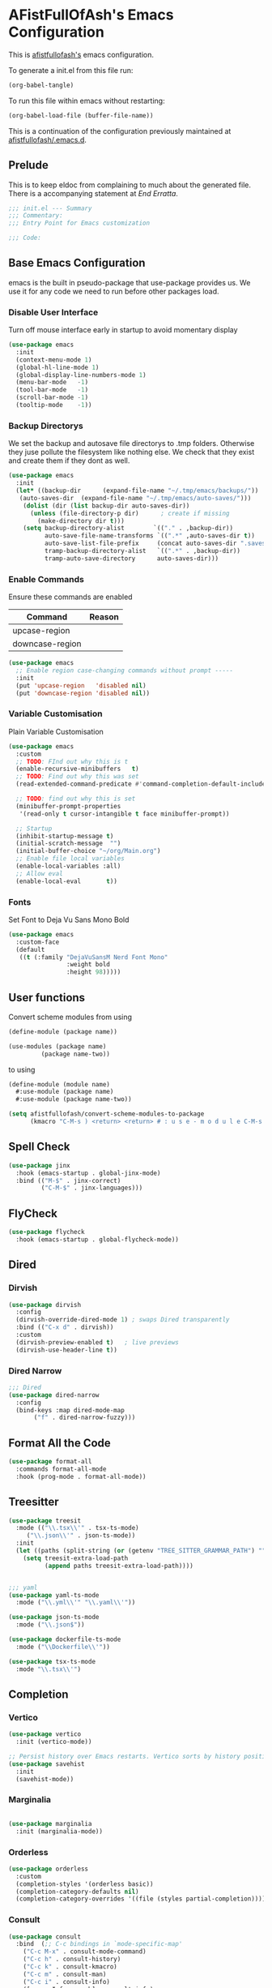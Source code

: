 #+PROPERTY: header-args:emacs-lisp :tangle init.el :exports both :eval never
* AFistFullOfAsh's Emacs Configuration
  This is [[https://github.com/afistfullofash][afistfullofash's]] emacs configuration.

  To generate a init.el from this file run:
    #+begin_src emacs-lisp :tangle no :eval yes:results silent
      (org-babel-tangle)
    #+end_src

To run this file within emacs without restarting:
  #+begin_src emacs-lisp :tangle no :eval yes :results silent
    (org-babel-load-file (buffer-file-name))
  #+end_src

This is a continuation of the configuration previously maintained at [[https://github.com/afistfullofash/.emacs.d/tree/master][afistfullofash/.emacs.d]].
  
** Prelude
   This is to keep eldoc from complaining to much about the generated file. There is a accompanying statement at [[*End Errata][End Erratta]].
  
      #+begin_src emacs-lisp
        ;;; init.el --- Summary
        ;;; Commentary:
        ;;; Entry Point for Emacs customization

        ;;; Code:
      #+end_src
   
** Base Emacs Configuration
   emacs is the built in pseudo-package that use-package provides us. We use it for any code we need to run before other packages load.  
*** Disable User Interface
    Turn off mouse interface early in startup to avoid momentary display
        #+begin_src emacs-lisp
          (use-package emacs
            :init
            (context-menu-mode 1)
            (global-hl-line-mode 1)
            (global-display-line-numbers-mode 1)
            (menu-bar-mode   -1)
            (tool-bar-mode   -1)
            (scroll-bar-mode -1)
            (tooltip-mode    -1))
        #+end_src
*** Backup Directorys
    We set the backup and autosave file directorys to .tmp folders. Otherwise they juse pollute the filesystem like nothing else. We check that they exist and create them if they dont as well.
        #+begin_src emacs-lisp
          (use-package emacs
            :init
            (let* ((backup-dir      (expand-file-name "~/.tmp/emacs/backups/"))
          	 (auto-saves-dir  (expand-file-name "~/.tmp/emacs/auto-saves/")))
              (dolist (dir (list backup-dir auto-saves-dir))
                (unless (file-directory-p dir)      ; create if missing
                  (make-directory dir t)))
              (setq backup-directory-alist        `(("." . ,backup-dir))
                    auto-save-file-name-transforms `((".*" ,auto-saves-dir t))
                    auto-save-list-file-prefix     (concat auto-saves-dir ".saves-")
                    tramp-backup-directory-alist   `((".*" . ,backup-dir))
                    tramp-auto-save-directory      auto-saves-dir)))
        #+end_src

*** Enable Commands
    Ensure these commands are enabled
    | Command         | Reason |
    |-----------------+--------|
    | upcase-region   |        |
    | downcase-region |        |
        #+begin_src emacs-lisp
          (use-package emacs
            ;; Enable region case-changing commands without prompt -----
            :init
            (put 'upcase-region   'disabled nil)
            (put 'downcase-region 'disabled nil))
        #+end_src
    
*** Variable Customisation
    Plain Variable Customisation
        #+begin_src emacs-lisp
          (use-package emacs
            :custom
            ;; TODO: FInd out why this is t
            (enable-recursive-minibuffers   t)
            ;; TODO: Find out why this was set
            (read-extended-command-predicate #'command-completion-default-include-p)

            ;; TODO: find out why this is set
            (minibuffer-prompt-properties
             '(read-only t cursor-intangible t face minibuffer-prompt))

            ;; Startup
            (inhibit-startup-message t)
            (initial-scratch-message  "")
            (initial-buffer-choice "~/org/Main.org")
            ;; Enable file local variables
            (enable-local-variables :all)
            ;; Allow eval
            (enable-local-eval       t))
        #+end_src
     
*** Fonts
    Set Font to Deja Vu Sans Mono Bold
        #+begin_src emacs-lisp
          (use-package emacs
            :custom-face
            (default
             ((t (:family "DejaVuSansM Nerd Font Mono"
                          :weight bold
                          :height 98)))))

        #+end_src
** User functions
   Convert scheme modules from using
      #+begin_src scheme :tangle no
        (define-module (package name))

        (use-modules (package name)
        	     (package name-two))
      #+end_src
   to using
      #+begin_src scheme :tangle no
        (define-module (module name)
          #:use-module (package name)
          #:use-module (package name-two))
      #+end_src
    
      #+begin_src emacs-lisp
        (setq afistfullofash/convert-scheme-modules-to-package
              (kmacro "C-M-s ) <return> <return> # : u s e - m o d u l e C-M-s u s e - m o d u l e s <return> C-M-s ( <return> <left> C-SPC C-M-s ) <return> C-w C-r # : u s e - m o d u l e <return> M-f M-f SPC C-y <return>"))
      #+end_src
** Spell Check
      #+begin_src emacs-lisp
        (use-package jinx
          :hook (emacs-startup . global-jinx-mode)
          :bind (("M-$" . jinx-correct)
                 ("C-M-$" . jinx-languages)))
      #+end_src
** FlyCheck
      #+begin_src emacs-lisp
        (use-package flycheck
          :hook (emacs-startup . global-flycheck-mode))
      #+end_src
** Dired
*** Dirvish
        #+begin_src emacs-lisp
          (use-package dirvish
            :config
            (dirvish-override-dired-mode 1) ; swaps Dired transparently
            :bind (("C-x d" . dirvish))
            :custom
            (dirvish-preview-enabled t)   ; live previews
            (dirvish-use-header-line t))
        #+end_src
*** Dired Narrow
        #+begin_src emacs-lisp
          ;;; Dired
          (use-package dired-narrow
            :config
            (bind-keys :map dired-mode-map
          	     ("f" . dired-narrow-fuzzy)))

        #+end_src
** Format All the Code
      #+begin_src emacs-lisp :tangle no
        (use-package format-all
          :commands format-all-mode
          :hook (prog-mode . format-all-mode))
      #+end_src
  
** Treesitter
      #+begin_src emacs-lisp
        (use-package treesit
          :mode (("\\.tsx\\'" . tsx-ts-mode)
        	 ("\\.json\\'" . json-ts-mode))
          :init
          (let ((paths (split-string (or (getenv "TREE_SITTER_GRAMMAR_PATH") "") ":" t)))
            (setq treesit-extra-load-path
                  (append paths treesit-extra-load-path))))


        ;;; yaml
        (use-package yaml-ts-mode
          :mode ("\\.yml\\'" "\\.yaml\\'"))

        (use-package json-ts-mode
          :mode ("\\.json$"))

        (use-package dockerfile-ts-mode
          :mode ("\\Dockerfile\\'"))

        (use-package tsx-ts-mode
          :mode "\\.tsx\\'")
      #+end_src
** Completion    
*** Vertico
       #+begin_src emacs-lisp
         (use-package vertico
           :init (vertico-mode))

         ;; Persist history over Emacs restarts. Vertico sorts by history position.
         (use-package savehist
           :init
           (savehist-mode))
#+end_src
*** Marginalia
 #+begin_src emacs-lisp

          (use-package marginalia
            :init (marginalia-mode))

          #+end_src
*** Orderless
 #+begin_src emacs-lisp
         (use-package orderless
           :custom
           (completion-styles '(orderless basic))
           (completion-category-defaults nil)
           (completion-category-overrides '((file (styles partial-completion)))))

 #+end_src
*** Consult
     #+begin_src emacs-lisp
       (use-package consult
         :bind  (;; C-c bindings in `mode-specific-map'
           ("C-c M-x" . consult-mode-command)
           ("C-c h" . consult-history)
           ("C-c k" . consult-kmacro)
           ("C-c m" . consult-man)
           ("C-c i" . consult-info)
           ([remap Info-search] . consult-info)
           ;; C-x bindings in `ctl-x-map'
           ("C-x M-:" . consult-complex-command)     ;; orig. repeat-complex-command
           ("C-x b" . consult-buffer)                ;; orig. switch-to-buffer
           ("C-x 4 b" . consult-buffer-other-window) ;; orig. switch-to-buffer-other-window
           ("C-x 5 b" . consult-buffer-other-frame)  ;; orig. switch-to-buffer-other-frame
           ("C-x t b" . consult-buffer-other-tab)    ;; orig. switch-to-buffer-other-tab
           ("C-x r b" . consult-bookmark)            ;; orig. bookmark-jump
           ("C-x p b" . consult-project-buffer)      ;; orig. project-switch-to-buffer
           ;; Custom M-# bindings for fast register access
           ("M-#" . consult-register-load)
           ("M-'" . consult-register-store)          ;; orig. abbrev-prefix-mark (unrelated)
           ("C-M-#" . consult-register)
           ;; Other custom bindings
           ("M-y" . consult-yank-pop)                ;; orig. yank-pop
           ;; M-g bindings in `goto-map'
           ("M-g e" . consult-compile-error)
           ("M-g r" . consult-grep-match)
           ("M-g f" . consult-flymake)               ;; Alternative: consult-flycheck
           ("M-g g" . consult-goto-line)             ;; orig. goto-line
           ("M-g M-g" . consult-goto-line)           ;; orig. goto-line
           ("M-g o" . consult-outline)               ;; Alternative: consult-org-heading
           ("M-g m" . consult-mark)
           ("M-g k" . consult-global-mark)
           ("M-g i" . consult-imenu)
           ("M-g I" . consult-imenu-multi)
           ;; M-s bindings in `search-map'
           ("M-s d" . consult-find)                  ;; Alternative: consult-fd
           ("M-s c" . consult-locate)
           ("M-s g" . consult-grep)
           ("M-s G" . consult-git-grep)
           ("M-s r" . consult-ripgrep)
           ("M-s l" . consult-line)
           ("M-s L" . consult-line-multi)
           ("M-s k" . consult-keep-lines)
           ("M-s u" . consult-focus-lines)
           ;; Isearch integration
           ("M-s e" . consult-isearch-history)
           :map isearch-mode-map
           ("M-e" . consult-isearch-history)         ;; orig. isearch-edit-string
           ("M-s e" . consult-isearch-history)       ;; orig. isearch-edit-string
           ("M-s l" . consult-line)                  ;; needed by consult-line to detect isearch
           ("M-s L" . consult-line-multi)            ;; needed by consult-line to detect isearch
           ;; Minibuffer history
           :map minibuffer-local-map
           ("M-s" . consult-history)                 ;; orig. next-matching-history-element
           ("M-r" . consult-history))                ;; orig. previous-matching-history-element

         :hook (completion-list-mode . consult-preview-at-point-mode)
         :init
         ;; Tweak the register preview for `consult-register-load',
         ;; `consult-register-store' and the built-in commands.  This improves the
         ;; register formatting, adds thin separator lines, register sorting and hides
         ;; the window mode line.
         (advice-add #'register-preview :override #'consult-register-window)
         (setq register-preview-delay 0.5)

         ;; Use Consult to select xref locations with preview
         (setq xref-show-xrefs-function #'consult-xref
         xref-show-definitions-function #'consult-xref)
         :config

         ;; Optionally configure preview. The default value
         ;; is 'any, such that any key triggers the preview.
         ;; (setq consult-preview-key 'any)
         ;; (setq consult-preview-key "M-.")
         ;; (setq consult-preview-key '("S-<down>" "S-<up>"))
         ;; For some commands and buffer sources it is useful to configure the
         ;; :preview-key on a per-command basis using the `consult-customize' macro.
         (consult-customize
          consult-theme :preview-key '(:debounce 0.2 any)
          consult-ripgrep consult-git-grep consult-grep consult-man
          consult-bookmark consult-recent-file consult-xref
          consult--source-bookmark consult--source-file-register
          consult--source-recent-file consult--source-project-recent-file
          ;; :preview-key "M-."
          :preview-key '(:debounce 0.4 any))

         ;; Optionally configure the narrowing key.
         ;; Both < and C-+ work reasonably well.
         (setq consult-narrow-key "<") ;; "C-+")
         )

       #+end_src
*** Corfu
     #+begin_src emacs-lisp
       ;; CORFU: Popup UI for in-buffer completion
       (use-package corfu
         :init
         (global-corfu-mode) ;; enables Corfu in all buffers
         :custom
         (corfu-auto t)                ;; enable auto popup
         ;; (corfu-cycle t)               ;; allow cycling through candidates
         ;; (corfu-preselect-first t)
         ;; (corfu-quit-at-boundary nil)
         ;; (corfu-quit-no-match 'separator)
         ;; (corfu-scroll-margin 5)
         ;; (corfu-max-width 80)
         :bind
         (:map corfu-map
               ("TAB" . corfu-next)
               ([tab] . corfu-next)
               ("S-TAB" . corfu-previous)
               ([backtab] . corfu-previous)))
#+end_src

*** Cape
 #+begin_src emacs-lisp
   ;; CAPE: Add extra completion sources to completion-at-point-functions
   (use-package cape
     :bind ("C-c p" . cape-prefix-map) ;; Alternative key: M-<tab>, M-p, M-+
     :init
     ;; Add useful defaults to `completion-at-point-functions`
     (add-hook 'completion-at-point-functions #'cape-file)
     (add-hook 'completion-at-point-functions #'cape-keyword)
     (add-hook 'completion-at-point-functions #'cape-elisp-block)
     ;; Optionally:
     ;; (add-to-list 'completion-at-point-functions #'cape-symbol)
     ;; (add-to-list 'completion-at-point-functions #'cape-line)
     )
          #+end_src

** Magit
      #+begin_src emacs-lisp
        ;;; Magit
        (use-package magit
          :bind (("C-c m" . magit-status)))
      #+end_src

** Smartparens
      #+begin_src emacs-lisp
        (use-package smartparens
          :custom
          (sp-base-key-bindings 'smartparens)
          :hook (prog-mode text-mode markdown-mode)
          :config
          ;; load default config
          (require 'smartparens-config)
          (smartparens-global-strict-mode))
   #+end_src

** Programming Languages
*** Lisp
**** Common Lisp
     We have a slynk connection running on StumpWM at port 1337 so that we can test changes to the WM without needing to restart all the time.
          #+begin_src emacs-lisp
            (defun connect-to-stumpwm ()
              "Connect to stumpwm on localhost port 4004."
              (interactive)
              (sly-connect "127.0.0.1" 1337))

            (use-package sly
              :bind (("C-c s" . connect-to-stumpwm)))
          #+end_src
**** Scheme
          #+begin_src emacs-lisp
            (use-package geiser-guile)
          #+end_src
**** Guix
          #+begin_src emacs-lisp
            (use-package guix
              :config
              ;; Assuming Guix is installed and its environment variables are set up
              ;; (e.g., through your shell's .profile or Guix Home configuration)
              ;; This ensures Emacs-Guix can find Guile modules and Guix commands.

              ;; Optional: If you want to use Emacs-Guix for developing Guix itself
              ;; and have a Guix source checkout, similar to the 'geiser-guile' example.
              ;; Replace "~/src/guix" with the actual path to your Guix source.
              ;; (setq guix-load-path "~/src/guix")	; For Guile modules

              ;; Auto-prettify store file names (e.g., /gnu/store/hash-package-version -> /gnu/store/...-package-version)
              ;;(guix-prettify-store-paths-mode 1)

              ;; Keybindings (optional, often M-x guix is enough to get to the popup)
              (global-set-key (kbd "C-c p") 'guix)	; Example global binding

              ;; You might want to enable `guix-devel-mode` for .scm files
              ;; to get better Guix-specific features when editing package definitions.
              (add-hook 'scheme-mode-hook (lambda ()
                                            (when (string-match-p "\\.scm\\'" (buffer-file-name))
                                              (guix-devel-mode 1))))

              ;; If you're using Guix Home and want to edit your home configuration,
              ;; you might add its path here as well for Geiser/Guix development mode.
              ;; (add-to-list 'geiser-guile-load-path "~/.config/guix/current/share")
              ;; (add-to-list 'geiser-guile-load-path "~/my-guix-home-config-repo")
              )

          #+end_src
*** Terraform
        #+begin_src emacs-lisp
          (use-package terraform-mode
            :hook (terraform-mode . (lambda ()
                                      (add-hook 'before-save-hook #'terraform-format-buffer nil t))))
        #+end_src
*** Rust
        #+begin_src emacs-lisp
          (use-package rustic
            :config
            (setq rustic-format-on-save t)
            :custom
            (rustic-analyzer-command '("rustup" "run" "stable" "rust-analyzer")))
        #+end_src
*** Web
        #+begin_src emacs-lisp
          ;;; web-mode
          (use-package web-mode
            :mode (".svelte$"))

          ;;; Prettier
          (use-package prettier-js
            :hook ((js-mode . prettier-js-mode)
          	 (ts-mode . prettier-js-mode)
          	 (json-ts-mode . prettier-js-mode)))
        #+end_src
** Language Server Protocol
      #+begin_src emacs-lisp
        ;;; Lsp-mode
        (use-package lsp-mode
          :init
          ;; set prefix for lsp-command-keymap (few alternatives - "C-l", "C-c l")
          (setq lsp-keymap-prefix "C-c l")
          :hook ((terraform-mode . lsp)
        	 (tsx-ts-mode . lsp))
          :magic (".svelte$" . lsp)
          :commands lsp)

        (use-package lsp-ui
          :commands lsp-ui-mode)

        (use-package lsp-scheme
          :after lsp-mode
          :custom
          ;; One of: "guile"  "chicken"  "gambit"  "chez"  "racket" …
          ;; Pick the implementation you'll use most often.
          (lsp-scheme-implementation "guile")  ; change to "chicken" etc. if needed
          ;; If you keep multiple Schemes, make it project-specific:
          ;; (dir-locals-set-class-variables
          ;;  'my-scheme
          ;;  '((scheme-mode . ((lsp-scheme-implementation . "chicken")))))
          ;; (dir-locals-set-directory-class "/path/to/project/" 'my-scheme)
          )

      #+end_src
** Org Mode
   This org configuration is going to split the main org use-package up a bit so I can notate it a little better. While I like that I can just drop in and out of src blocks when I wish in Literate Programming I have yet to have worked out how to get fontification working correctly with [[*Rainbow Delimeters][rainbow-delimiters]] and miss-matched pairs.

   I have the [[*Org Modern][org-modern]] configuration under themes.
      #+begin_src emacs-lisp
        (use-package org
          :defer t
          :custom
          (org-directory "~/org/")
          (org-adapt-indentation t)
          (org-todo-keywords '((sequence
        			"TODO(t)" "DOING(d!)" "ISSUES(i@!)" "WAITING(w@!)"
        			"|"
        			"DONE(D!)" "CANCELLED(c@/!)")))
          :bind
          (("C-c l" . org-store-link)))
      #+end_src
*** Org Agenda
        #+begin_src emacs-lisp
          (use-package org
            :defer t
            :config
            ;; We need to filter out the org files from the org directory and then remove files marked for the trash
            (setq org-agenda-files (-filter (lambda (el)
                      			    (if (or (not (string-match-p ".#" el))
                  				    (not (string-match-p ".trash/" el))) el))
                      			  (directory-files-recursively org-directory "org")))
            :bind (("C-c a" . org-agenda)))
        #+end_src
*** Org Babel
        #+begin_src emacs-lisp
          (use-package org
            :defer t
            :custom
            (org-babel-lisp-eval-fn "sly-eval")
            ;; Suppress confirmation prompts
            (org-confirm-babel-evaluate nil)
            ;; Shell defaults
            (org-babel-sh-command "bash")
            (org-babel-default-header-args:sh
             '((:results . "output replace")
               (:exports . "both")
               (:session . nil)
               (:cache . "no")))
            ;; Scheme defaults (override `org-babel-scheme-command` if you use another impl)
            (org-babel-scheme-command "guile")
            (org-babel-default-header-args:scheme
             '((:results . "output replace")
               (:exports . "both")
               (:session . nil)
               (:cache . "no")))
            ;; Emacs-Lisp defaults
            ;; (no external REPL, just evaluates in the current Emacs session)
            (org-babel-default-header-args:emacs-lisp
             '((:results . "output replace")
               (:exports . "both")
               (:cache   . "no")))
            :config
            (add-hook 'org-src-mode-hook
                      (lambda ()
                        (when (derived-mode-p 'emacs-lisp-mode)
                          (flycheck-mode -1))))
            ;; Enable shell, Scheme and Emacs-Lisp in Org Babel
            (org-babel-do-load-languages
             'org-babel-load-languages
             '((shell       . t)
               (scheme      . t)
               (emacs-lisp  . t)
               (lisp . t))))
        #+end_src
*** Org Indent
        #+begin_src emacs-lisp
          (use-package org-indent
            :diminish
            :hook (org-mode . org-indent-mode)
            :custom
            (org-indent-indentation-per-level 1)
            (org-indent-mode-turns-off-org-adapt-indentation nil)
            (org-indent-mode-turns-on-hiding-stars nil))
        #+end_src
*** Org Journal
    Switching between this is Org Roam
        #+begin_src emacs-lisp
          (defun afistfullofash/org-journal-find-location ()
            ;; Open today's journal, but specify a non-nil prefix argument in order to
            ;; inhibit inserting the heading; org-capture will insert the heading.
            (org-journal-new-entry t)
            (unless (eq org-journal-file-type 'daily)
              (org-narrow-to-subtree))
            (goto-char (point-max)))


          (use-package org-journal
            :init
            ;; Change default prefix key; needs to be set before loading org-journal
            (setq org-journal-prefix-key "C-c j ")
            (setq org-journal-dir "~/org/journal/" ;; change to where you want your journals
              	org-journal-date-prefix "#+TITLE: "
              	org-journal-file-format "%Y-%m-%d.org"
              	org-journal-date-format "%A, %d %B %Y")
            :bind
            (("C-c j n" . org-journal-new-entry)
             ("C-c j s" . org-journal-new-scheduled-entry))
            :custom
            (org-journal-dir "~/org/journal/")
            (org-journal-date-format "%A, %d %B %Y"))
        #+end_src
*** Org Roam
        #+begin_src emacs-lisp
          (use-package org-roam
            :hook
            (after-init . (org-roam-db-autosync-mode))
            :bind (("C-c n n" . org-roam-capture)
          	 ("C-c n l" . org-roam-buffer-toggle)
          	 ("C-c n f" . org-roam-node-find)
          	 ("C-c n i" . org-roam-node-insert))
            :custom
            (org-roam-node-display-template (concat "${title:*} " (propertize "${tags:10}" 'face 'org-tag)))
            (org-roam-directory (file-truename "~/org")))
        #+end_src
*** Org Capture
**** Templates
     Capture a Journal Entry
          #+begin_src emacs-lisp
            (use-package org
              :bind ("C-c c" . org-capture)
              :custom
              (org-default-notes-file (concat org-directory "/notes.org"))
              (org-capture-templates '(("t" "Todo" plain (file "~/org/Inbox.org")
            			    "* TODO %^{Title}\n  Added: %U\n%i%?")
            			   ("j" "Journal entry" plain (function afistfullofash/org-journal-find-location)
            			    "* %(format-time-string org-journal-time-format)%^{Title}\n  %U\n%i%?"
            			    :jump-to-captured t :immediate-finish t))))
          #+end_src
** Visual
*** Expand Region
        #+begin_src emacs-lisp
          (use-package expand-region
            :bind (("C-=" . er/expand-region)  ;; grow region (like many IDEs)
                   ("C--" . er/contract-region)) ;; shrink region
            :init
            (setq expand-region-fast-keys-enabled t))
        #+end_src
*** Undo Tree
        #+begin_src emacs-lisp
          (use-package undo-tree
            :diminish undo-tree-mode
            :init
            (let ((undo-dir (expand-file-name "undo-tree/" (getenv "XDG_CACHE_HOME"))))
              (unless (file-directory-p undo-dir)
                (make-directory undo-dir t))
              (setq undo-tree-history-directory-alist `((".*" . ,undo-dir))
          	  undo-tree-auto-save-history t))
            (global-undo-tree-mode))
        #+end_src
*** Indent Bars
        #+begin_src emacs-lisp
          (use-package indent-bars
            :hook ((yaml-mode . indent-bars-mode)
           	 (python-mode . indent-bars-mode)))
        #+end_src
*** Rainbow Delimeters
        #+begin_src emacs-lisp
          (use-package rainbow-delimiters
            :hook (prog-mode . rainbow-delimiters-mode))
        #+end_src
*** Themeing
**** Icons
***** Nerd Fonts
            #+begin_src emacs-lisp
              (use-package nerd-icons
                ;; :custom
                ;; The Nerd Font you want to use in GUI
                ;; "Symbols Nerd Font Mono" is the default and is recommended
                ;; but you can use any other Nerd Font if you want
                ;; (nerd-icons-font-family "Symbols Nerd Font Mono")
                )
            #+end_src
***** All the Icons
      This appears to be less supported by the packages we are now using. We got the suggestion from https://github.com/james-stoup/org-mode-better-defaults/tree/main.
      It is disabled for now
            #+begin_src emacs-lisp :tangle no
              (use-package all-the-icons
                :if (display-graphic-p))
            #+end_src
**** Iconify Mode Line
          #+begin_src emacs-lisp :tangle no
            (use-package mode-icons
              :init
              (mode-icons-mode))
          #+end_src
**** Nyan Mode
          #+begin_src emacs-lisp
            (use-package nyan-mode
              :custom
              ;; Fix up Nyan Cat cause she's pretty
              (nyan-animate-nyancat t)
              (nyan-wavy-trail t)
              :init
              (nyan-mode))
          #+end_src
**** Diredfl
          #+begin_src emacs-lisp :tangle no
            (use-package diredfl
              :custom
              (diredfl-global-mode t))
          #+end_src
**** Org Modern
          #+begin_src emacs-lisp
            ;;; Org Visual Settings from the org modern readme
            (use-package org
              :custom
              (org-auto-align-tags nil)
              (org-tags-column 0)
              (org-catch-invisible-edits 'show-and-error)
              (org-special-ctrl-a/e t)
              (org-insert-heading-respect-content t)

              ;; Org styling, hide markup etc.
              (org-hide-emphasis-markers t)
              (org-pretty-entities t)
              (org-agenda-tags-column 0)
              (org-ellipsis "…"))

            (use-package org-modern
              :custom
              (org-modern-hide-stars nil)		; adds extra indentation
              (org-modern-table nil)
              (org-modern-list 
               '(;; (?- . "-")
                 (?* . "•")
                 (?+ . "‣")))
              :hook
              (org-mode . org-modern-mode)
              (org-agenda-finalize . org-modern-agenda))

            (use-package org-modern-indent
              :config ; Use config as we add late to the hook
              (add-hook 'org-mode-hook #'org-modern-indent-mode 90))
          #+end_src     
**** Doom
***** Doom Themes
            #+begin_src emacs-lisp
              (use-package doom-themes
                :custom
                ;; Global settings (defaults)
                (doom-themes-enable-bold t)   ; if nil, bold is universally disabled
                (doom-themes-enable-italic t) ; if nil, italics is universally disabled
                ;; for treemacs users
                ;; (doom-themes-treemacs-theme "doom-atom") ; use "doom-colors" for less minimal icon theme
                :config
                (if (equal (getenv "AFFOA_SYSTEM_THEME_TYPE") "dark")
                    (load-theme 'doom-dracula t)
                    (load-theme 'doom-gruvbox-light t))

                ;; Enable flashing mode-line on errors
                (doom-themes-visual-bell-config)
                ;; or for treemacs users
                ;; (doom-themes-treemacs-config)
                ;; Corrects (and improves) org-mode's native fontification.
                (doom-themes-org-config))
            #+end_src
***** Doom Modeline
            #+begin_src emacs-lisp
              (use-package doom-modeline
                :hook (after-init . doom-modeline-mode))
            #+end_src
** End Errata
      #+begin_src emacs-lisp
        (provide 'init.el)
        ;;; init.el ends here
      #+end_src
